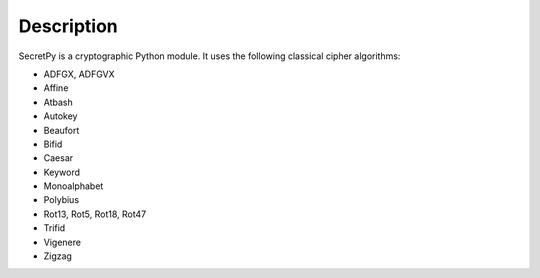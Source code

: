 Description
-----------

SecretPy is a cryptographic Python module.  
It uses the following classical cipher algorithms:

- ADFGX, ADFGVX
- Affine
- Atbash
- Autokey
- Beaufort 
- Bifid
- Caesar
- Keyword
- Monoalphabet
- Polybius
- Rot13, Rot5, Rot18, Rot47
- Trifid
- Vigenere
- Zigzag

 
